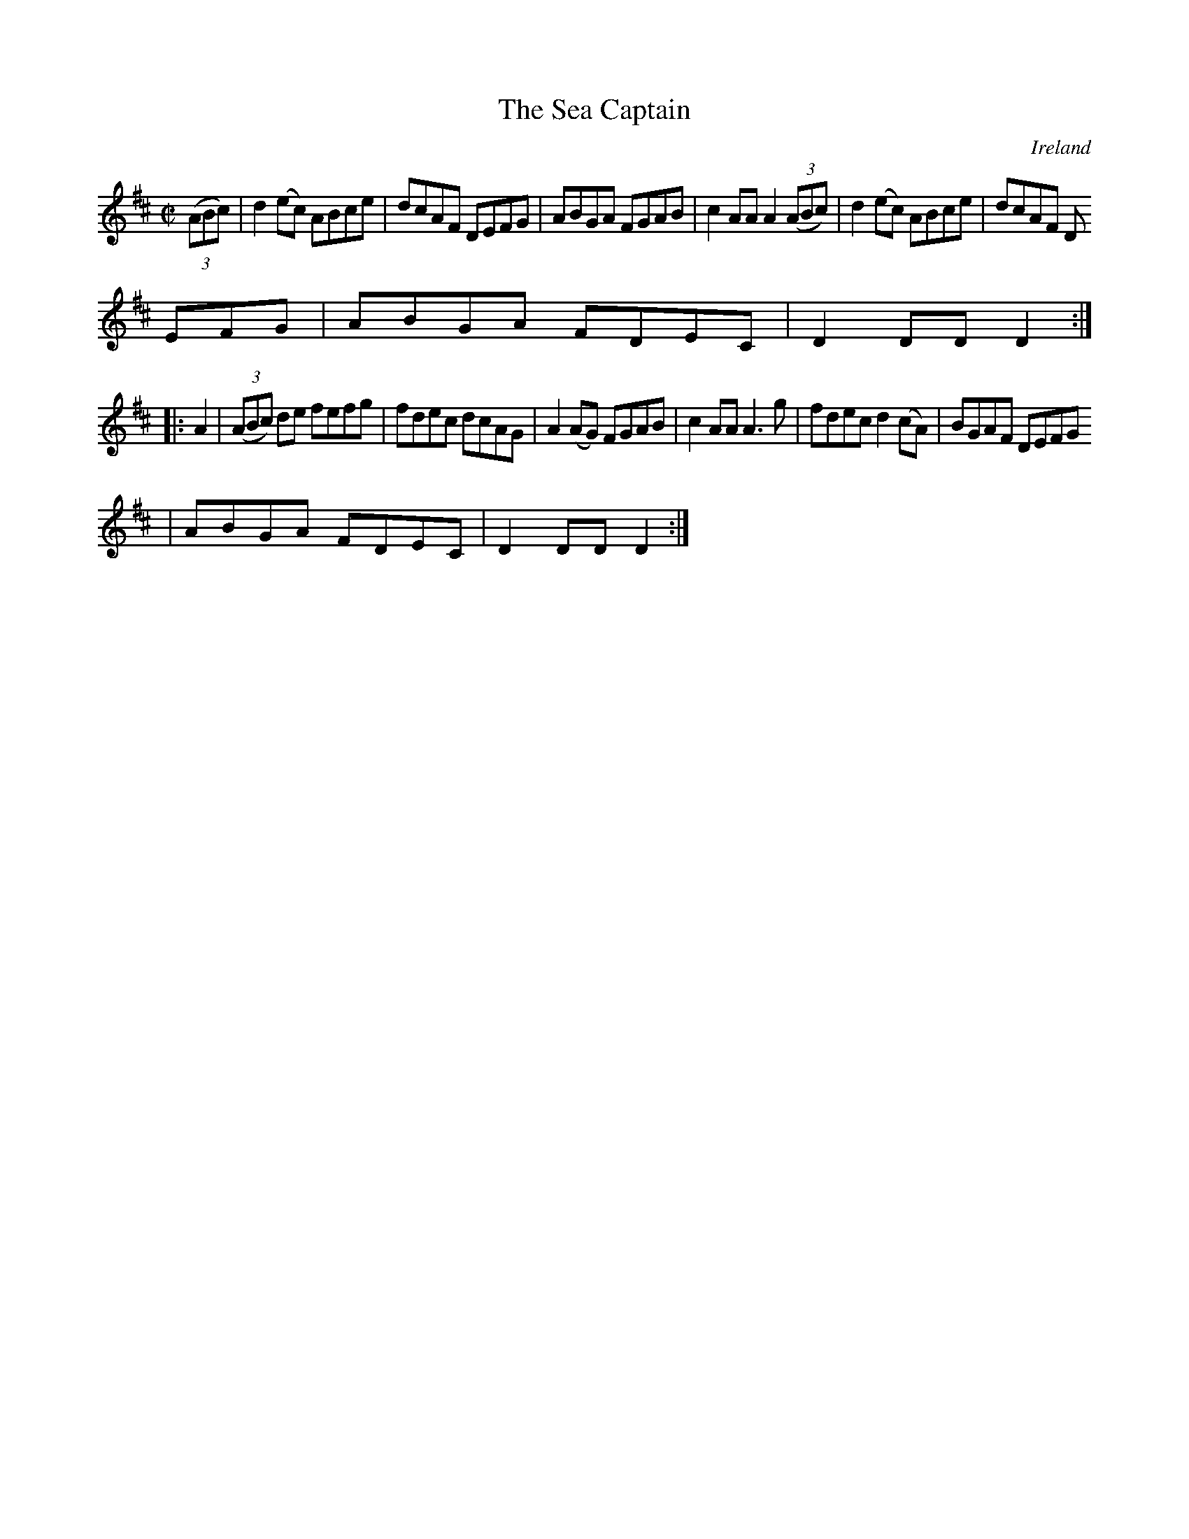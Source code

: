 X:881
T:The Sea Captain
N:anon.
O:Ireland
B:Francis O'Neill: "The Dance Music of Ireland" (1907) no. 882
R:Hornpipe
Z:Transcribed by Frank Nordberg - http://www.musicaviva.com
N:Music Aviva - The Internet center for free sheet music downloads
M:C|
L:1/8
K:D
(3(ABc)|d2(ec) ABce|dcAF DEFG|ABGA FGAB|c2AA A2(3(ABc)|d2(ec) ABce|dcAF D
EFG|ABGA FDEC|D2DD D2:|
|:A2|(3(ABc) de fefg|fdec dcAG|A2(AG) FGAB|c2AA A3g|fdec d2(cA)|BGAF DEFG
|ABGA FDEC|D2DDD2:|
